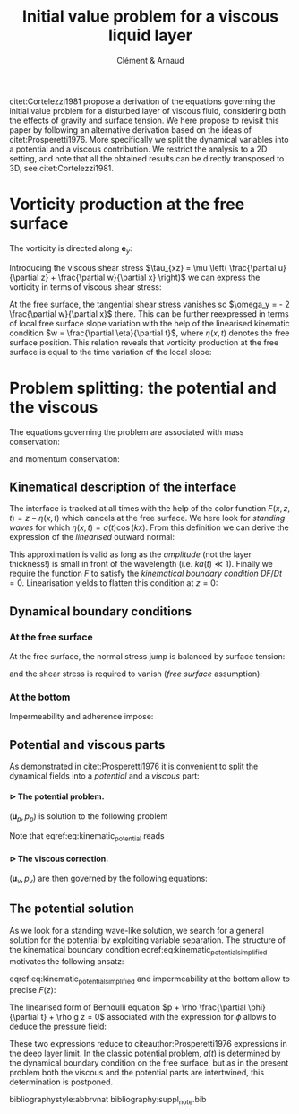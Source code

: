 # --------------------------------------------------------------------
#+TITLE:   Initial value problem for a viscous liquid layer
#+AUTHOR: Clément & Arnaud
#+STARTUP: indent latexpreview
#+LATEX_HEADER: \usepackage[text={18cm,26cm},centering]{geometry}
#+LATEX_HEADER: \usepackage{mathtools} \usepackage[round]{natbib} \usepackage{bm}  \setlength{\parindent}{0pt}
#+OPTIONS: toc:nil H:4
# --------------------------------------------------------------------

#+BEGIN_EXPORT html
<script type="text/x-mathjax-config">
MathJax.Extension['TeX/subequations'] = {
  version: "1.0.0",
  subEq: false,
  subNo: 0
};

MathJax.Hub.Register.StartupHook('TeX Jax Ready', function () {
  var TEX = MathJax.InputJax.TeX,
      TEXDEF = TEX.Definitions;
  var SUBEQ = MathJax.Extension['TeX/subequations'];
  var CONFIG = MathJax.Hub.config.TeX.equationNumbers;

  SUBEQ.oldFormat = CONFIG.formatNumber;
  CONFIG.formatNumber = function (n) {
    n = SUBEQ.oldFormat(n);
    if (!SUBEQ.subEq) return n;
    MathJax.Extension['TeX/AMSmath'].number--;
    var m = ++SUBEQ.subNo;
    return n + String.fromCharCode(0x60 + m);
  };

  TEXDEF.Add({
    environment: {
      subequations: ['SubEquationsBegin', 'SubEquationsEnd']
    }
  });

  TEX.Parse.Augment({
    SubEquationsBegin: function (begin) {
      SUBEQ.subEq = true;
      SUBEQ.subNo = 0;
      return begin;
    },
    SubEquationsEnd: function (begin, row) {
      SUBEQ.subEq = false;
      MathJax.Extension['TeX/AMSmath'].number++;
      return row;
    }
  });

  MathJax.Hub.Startup.signal.Post("TeX subequations Ready");
});
</script>
#+END_EXPORT

citet:Cortelezzi1981 propose a derivation of the equations governing
the initial value problem for a disturbed layer of viscous fluid,
considering both the effects of gravity and surface tension. We here
propose to revisit this paper by following an alternative derivation
based on the ideas of citet:Prosperetti1976. More specifically we
split the dynamical variables into a potential and a viscous
contribution. We restrict the analysis to a 2D setting, and note that
all the obtained results can be directly transposed to 3D, see
citet:Cortelezzi1981.


* Vorticity production at the free surface

The vorticity is directed along $\boldsymbol e_y$:
#+BEGIN_LATEX
\begin{equation}
\boldsymbol \omega = \left(
\begin{array}{c}
\omega_x \\
\omega_y \\
\omega_z
\end{array}
\right) =
\left.
\begin{array}{c}
\partial_x \\
0 \\
\partial_z
\end{array}
\right|
\times
\left|
\begin{array}{c}
u \\
0 \\
w
\end{array}
\right. =
\left(
\frac{\partial u}{\partial z} - 
\frac{\partial w}{\partial x}
\right) \boldsymbol e_y
\end{equation}
#+END_LATEX
Introducing the viscous shear stress $\tau_{xz} = \mu \left(
\frac{\partial u}{\partial z} + \frac{\partial w}{\partial x} \right)$
we can express the vorticity in terms of viscous shear stress:
\begin{equation}
\omega_y = \frac{\tau_{xz}}{\mu} - 2 \frac{\partial w}{\partial x}
\end{equation}
At the free surface, the tangential shear stress vanishes so
$\omega_y = - 2 \frac{\partial w}{\partial x}$ there.
This can be further reexpressed in terms of local free surface slope
variation with the help of the linearised kinematic condition $w =
\frac{\partial \eta}{\partial t}$, where $\eta(x,t)$ denotes the free
surface position. This relation reveals that vorticity production at
the free surface is equal to the time variation of the local slope:
\begin{equation}
\omega_y = - 2 \frac{\partial^2 \eta}{\partial x \partial t}
\end{equation}

* Problem splitting: the potential and the viscous

The equations governing the problem are associated with mass
conservation:
\begin{equation}
\nabla \cdot \boldsymbol u = 0,
\end{equation}
and momentum conservation:
\begin{equation}
\frac{\partial \boldsymbol u}{\partial t} = - \frac{1}{\rho} \nabla p + \nu \nabla^2\boldsymbol u - g \boldsymbol e_z.
\end{equation}

** Kinematical description of the interface

The interface is tracked at all times with the help of the color
function $F(x,z,t) = z - \eta(x,t)$ which cancels at the free
surface. We here look for /standing waves/ for which $\eta(x,t) = a(t) \cos(kx)$.  From this definition we can derive the expression of the
/linearised/ outward normal:
\begin{equation}
\boldsymbol n = \frac{\nabla F}{\|\nabla F\|} \simeq \left(k a(t) \sin (kx), 1 \right)
\end{equation}
This approximation is valid as long as the /amplitude/ (not the layer
thickness!) is small in front of the wavelength (i.e. $k a(t) \ll 1$).
Finally we require the function $F$ to satisfy the /kinematical
boundary condition/ $DF/Dt=0$. Linearisation yields to flatten this
condition at $z=0$:
\begin{equation}
\frac{\partial F}{\partial t} + w \frac{\partial F}{\partial z} = 0 \quad \text{on z = 0}
\end{equation}

** Dynamical boundary conditions

*** At the free surface

At the free surface, the normal stress jump is balanced by surface
tension:
\begin{equation}
-p + 2 \mu \frac{\partial w}{\partial z} = - \gamma \nabla \cdot
\boldsymbol n \quad \text{on} \quad F = 0
\end{equation}
and the shear stress is required to vanish (/free surface/ assumption):
\begin{equation}
\tau_{xz} = 0 \quad \text{on} \quad F = 0
\end{equation}

*** At the bottom

Impermeability and adherence impose:
\begin{equation}
u(y=-h) = w(y=-h) = 0
\end{equation}

** Potential and viscous parts

As demonstrated in citet:Prosperetti1976 it is convenient to split the
dynamical fields into a /potential/ and a /viscous/ part:
\begin{equation}
\boldsymbol u = \boldsymbol u_p + \boldsymbol u_v \quad ; \quad p = p_p + p_v
\end{equation}

**** $\rhd$ The potential problem.
:PROPERTIES:
:UNNUMBERED: t
:END:
$(\boldsymbol u_p,p_p)$ is solution to the following problem

\begin{align}
&\boldsymbol u_p = \nabla \phi,\\[1em]
&\nabla^2 \phi = 0,\\[1em]
&\frac{\partial \boldsymbol u_p}{\partial t} = -\frac{1}{\rho} \nabla p_p - g \boldsymbol e_z,  \\[1em]
&\frac{\partial F}{\partial t} + w_p \frac{\partial F}{\partial z} = 0 \quad \text{on} \quad z = 0, \label{eq:kinematic_potential} \\[1em]
&\frac{\partial \phi}{\partial z} = 0  \quad \text{on} \quad z = -h.
\end{align}

Note that eqref:eq:kinematic_potential reads
\begin{equation}
w_p = \frac{\partial \eta}{\partial t} \label{eq:kinematic_potential_simplified}
\end{equation}
**** $\rhd$ The viscous correction.
:PROPERTIES:
:UNNUMBERED: t
:END:
$(\boldsymbol u_v,p_v)$ are then governed by the following equations:
\begin{subequations}
\begin{eqnarray}
\nabla \cdot \boldsymbol u_v = 0,\\[1em]
\frac{\partial \boldsymbol u_v}{\partial t} = -\frac{1}{\rho} \nabla p_v + \nu \nabla^2 \boldsymbol u_v,\\[1em]
w_v \frac{\partial F}{\partial z} = 0 \quad \text{on} \quad z = 0,\\[1em]
w_v = u_p + u_v = 0  \quad \text{on} \quad z = -h.
\end{eqnarray}
\end{subequations}

** The potential solution

As we look for a standing wave-like solution, we search for a general
solution for the potential by exploiting variable separation. The
structure of the kinematical boundary condition
eqref:eq:kinematic_potential_simplified motivates the following
ansatz:
\begin{equation}
\phi(x,z,t) = F(z) \dot a(t) \cos (kx)
\end{equation}
eqref:eq:kinematic_potential_simplified and impermeability at the
bottom allow to precise $F(z)$:
\begin{equation}
\phi(x,z,t) = \frac{1}{k} \dot a(t) \underbrace{\frac{\cosh\left(k(z+h)\right)}{\sinh(kh)}}_{\underset{h\to\infty}{\to} \,e^{kz}}\cos(kx)
\end{equation}
The linearised form of Bernoulli equation  $p + \rho \frac{\partial
\phi}{\partial t} + \rho g z = 0$
associated with the expression for $\phi$ allows to deduce the pressure
field:
\begin{equation}
p_p(x,z,t) = -\rho\left(gz + \frac{1}{k} \frac{\mathrm d^2 a}{\mathrm dt^2} \frac{\cosh\left(k(z+h)\right)}{\sinh(kh)}\cos(kx)\right)
\end{equation}
These two expressions reduce to citeauthor:Prosperetti1976 expressions
in the deep layer limit. In the classic potential problem, $a(t)$ is
determined by the dynamical boundary condition on the free surface,
but as in the present problem both the viscous and the potential parts
are intertwined, this determination is postponed.

bibliographystyle:abbrvnat
bibliography:suppl_note.bib
